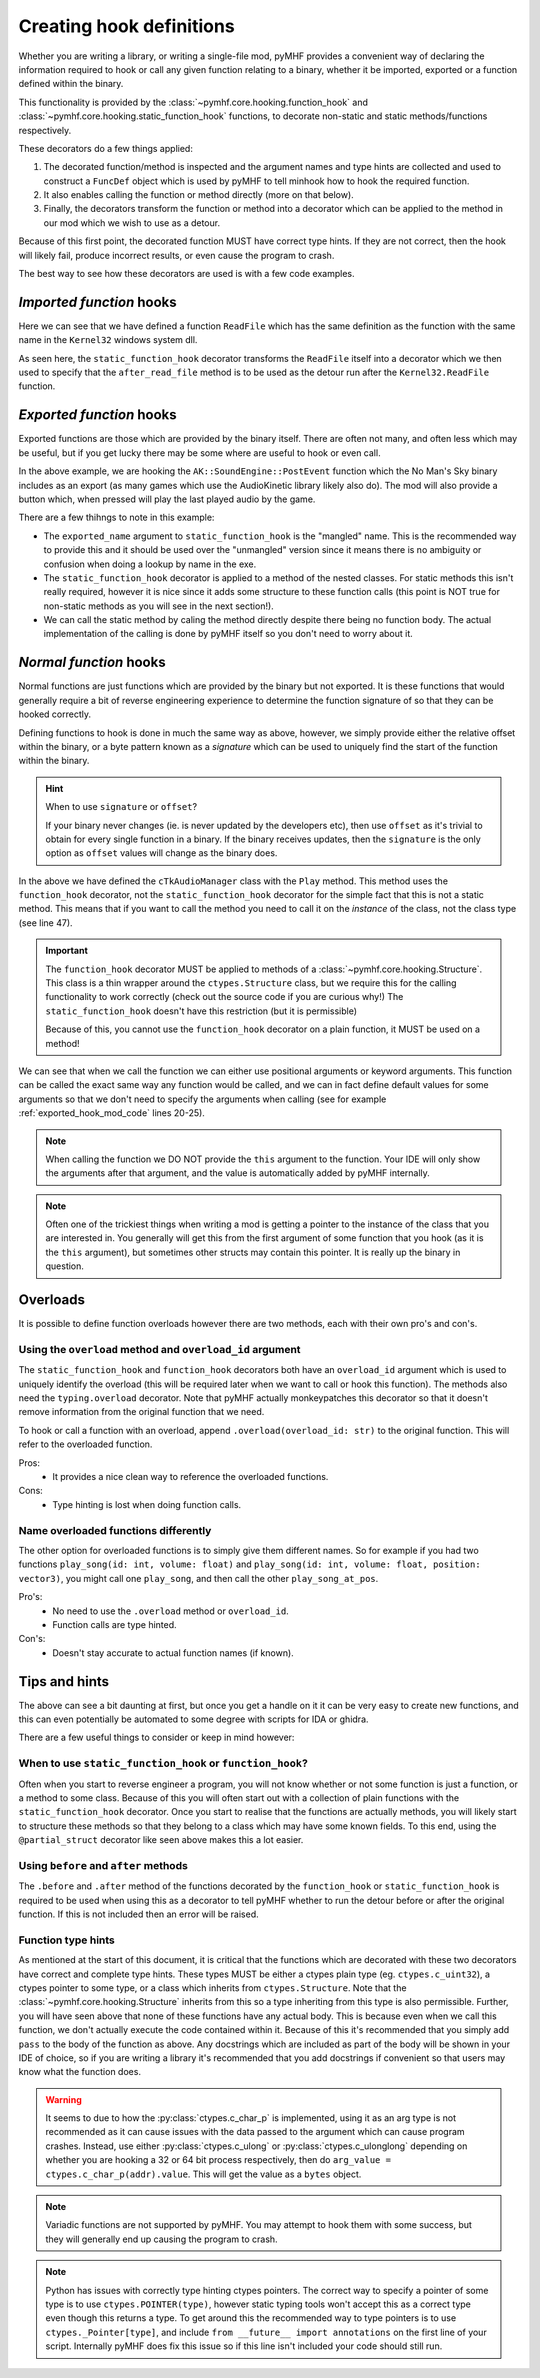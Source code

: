 Creating hook definitions
=========================

Whether you are writing a library, or writing a single-file mod, pyMHF provides a convenient way of declaring the information required to hook or call any given function relating to a binary, whether it be imported, exported or a function defined within the binary.

This functionality is provided by the :class:`~pymhf.core.hooking.function_hook` and :class:`~pymhf.core.hooking.static_function_hook` functions, to decorate non-static and static methods/functions respectively.

These decorators do a few things applied:

1. The decorated function/method is inspected and the argument names and type hints are collected and used to construct a ``FuncDef`` object which is used by pyMHF to tell minhook how to hook the required function.
2. It also enables calling the function or method directly (more on that below).
3. Finally, the decorators transform the function or method into a decorator which can be applied to the method in our mod which we wish to use as a detour.

Because of this first point, the decorated function MUST have correct type hints. If they are not correct, then the hook will likely fail, produce incorrect results, or even cause the program to crash.

The best way to see how these decorators are used is with a few code examples.

*Imported function* hooks
-------------------------

.. code-block:: py
    :caption: imported_hook_mod.py
    :linenos:

    import ctypes.wintypes as wintypes
    from logging import getLogger

    from pymhf import Mod
    from pymhf.core.hooking import static_function_hook

    logger = getLogger()


    @static_function_hook(imported_name="Kernel32.ReadFile")
    def ReadFile(
        hFile: wintypes.HANDLE,
        lpBuffer: wintypes.LPVOID,
        nNumberOfBytesToRead: wintypes.DWORD,
        lpNumberOfBytesRead: wintypes.LPDWORD,
        lpOverlapped: wintypes.LPVOID,
    ) -> wintypes.BOOL:
        pass


    class ReadFileMod(Mod):
        @ReadFile.after
        def after_read_file(self, *args):
            logger.info(f"after readfile: {args}")

Here we can see that we have defined a function ``ReadFile`` which has the same definition as the function with the same name in the ``Kernel32`` windows system dll.

As seen here, the ``static_function_hook`` decorator transforms the ``ReadFile`` itself into a decorator which we then used to specify that the ``after_read_file`` method is to be used as the detour run after the ``Kernel32.ReadFile`` function.

*Exported function* hooks
-------------------------

Exported functions are those which are provided by the binary itself. There are often not many, and often less which may be useful, but if you get lucky there may be some where are useful to hook or even call.

.. _exported_hook_mod_code:

.. code-block:: py
    :caption: exported_hook_mod.py
    :linenos:

    import ctypes
    import logging

    from pymhf import Mod
    from pymhf.core.hooking import static_function_hook
    from pymhf.core.utils import set_main_window_active
    from pymhf.gui.decorators import gui_button

    logger = logging.getLogger()

    FUNC_NAME = "?PostEvent@SoundEngine@AK@@YAII_KIP6AXW4AkCallbackType@@PEAUAkCallbackInfo@@@ZPEAXIPEAUAkExternalSourceInfo@@I@Z"


    class AK():
        class SoundEngine():
        @static_function_hook(exported_name=FUNC_NAME)
        def PostEvent(
            in_ulEventID: ctypes.c_uint32,
            in_GameObjID: ctypes.c_uint64,
            in_uiFlags: ctypes.c_uint32 = 0,
            callback: ctypes.c_uint64 = 0,
            in_pCookie: ctypes.c_void_p = 0,
            in_cExternals: ctypes.c_uint32 = 0,
            in_pExternalSources: ctypes.c_uint64 = 0,
            in_PlayingID: ctypes.c_uint32 = 0,
        ) -> ctypes.c_uint64:
            pass


    class AudioNames(Mod):
        def __init__(self):
            super().__init__()
            self.event_id = None
            self.obj_id = None

        @gui_button("Play sound")
        def play_sound(self):
            if self.event_id and self.obj_id:
                set_main_window_active()
                AK.SoundEngine.PostEvent(self.event_id, self.obj_id, 0, 0, 0, 0, 0, 0)

        @AK.SoundEngine.PostEvent.after
        def play_event(self, *args):
            self.event_id = args[0]
            self.obj_id = args[1]
            logger.info(f"{args}")

In the above example, we are hooking the ``AK::SoundEngine::PostEvent`` function which the No Man's Sky binary includes as an export (as many games which use the AudioKinetic library likely also do).
The mod will also provide a button which, when pressed will play the last played audio by the game.

There are a few thihngs to note in this example:

- The ``exported_name`` argument to ``static_function_hook`` is the "mangled" name. This is the recommended way to provide this and it should be used over the "unmangled" version since it means there is no ambiguity or confusion when doing a lookup by name in the exe.
- The ``static_function_hook`` decorator is applied to a method of the nested classes. For static methods this isn't really required, however it is nice since it adds some structure to these function calls (this point is NOT true for non-static methods as you will see in the next section!).
- We can call the static method by caling the method directly despite there being no function body. The actual implementation of the calling is done by pyMHF itself so you don't need to worry about it.

*Normal function* hooks
-----------------------

Normal functions are just functions which are provided by the binary but not exported. It is these functions that would generally require a bit of reverse engineering experience to determine the function signature of so that they can be hooked correctly.

Defining functions to hook is done in much the same way as above, however, we simply provide either the relative offset within the binary, or a byte pattern known as a *signature* which can be used to uniquely find the start of the function within the binary.

.. hint::
    When to use ``signature`` or ``offset``?

    If your binary never changes (ie. is never updated by the developers etc), then use ``offset`` as it's trivial to obtain for every single function in a binary.
    If the binary receives updates, then the ``signature`` is the only option as ``offset`` values will change as the binary does.


.. code-block:: py
    :caption: normal_hook_mod.py
    :linenos:

    import ctypes
    import logging
    from typing import Annotated, Optional

    from pymhf import Mod
    from pymhf.core.hooking import Structure, function_hook
    from pymhf.core.memutils import map_struct
    from pymhf.core.utils import set_main_window_active
    from pymhf.gui.decorators import gui_button
    from pymhf.utils.partial_struct import Field, partial_struct

    logger = logging.getLogger()


    @partial_struct
    class TkAudioID(ctypes.Structure):
        mpacName: Annotated[Optional[str], Field(ctypes.c_char_p)]
        muID: Annotated[int, Field(ctypes.c_uint32)]
        mbValid: Annotated[bool, Field(ctypes.c_bool)]


    class cTkAudioManager(Structure):
        @function_hook("48 83 EC ? 33 C9 4C 8B D2 89 4C 24 ? 49 8B C0 48 89 4C 24 ? 45 33 C9")
        def Play(
            self,
            this: ctypes.c_ulonglong,
            event: ctypes.c_ulonglong,
            object: ctypes.c_int64,
        ) -> ctypes.c_bool:
            pass


    class AudioNames(Mod):
        def __init__(self):
            super().__init__()
            self.event_id = 0
            self.obj_id = 0
            self.audio_manager = None
            self.count = 0

        @gui_button("Play sound")
        def play_sound(self):
            if self.event_id and self.obj_id and self.audio_manager:
                set_main_window_active()
                audioid = TkAudioID()
                audioid.muID = self.event_id
                self.audio_manager.Play(event=ctypes.addressof(audioid), object=self.obj_id)

        @cTkAudioManager.Play.after
        def after_play(self, this, event, object_):
            audioID = map_struct(event, TkAudioID)
            logger.info(f"After play; this: {this}, {audioID.muID}, object: {object_}")
            self.audio_manager = map_struct(this, cTkAudioManager)
            self.event_id = audioID.muID
            self.obj_id = object_

In the above we have defined the ``cTkAudioManager`` class with the ``Play`` method.
This method uses the ``function_hook`` decorator, not the ``static_function_hook`` decorator for the simple fact that this is not a static method. This means that if you want to call the method you need to call it on the *instance* of the class, not the class type (see line 47).

.. important::
    The ``function_hook`` decorator MUST be applied to methods of a :class:`~pymhf.core.hooking.Structure`. This class is a thin wrapper around the ``ctypes.Structure`` class, but we require this for the calling functionality to work correctly (check out the source code if you are curious why!)
    The ``static_function_hook`` doesn't have this restriction (but it is permissible)

    Because of this, you cannot use the ``function_hook`` decorator on a plain function, it MUST be used on a method!

We can see that when we call the function we can either use positional arguments or keyword arguments. This function can be called the exact same way any function would be called, and we can in fact define default values for some arguments so that we don't need to specify the arguments when calling (see for example :ref:`exported_hook_mod_code` lines 20-25).

.. note::
    When calling the function we DO NOT provide the ``this`` argument to the function. Your IDE will only show the arguments after that argument, and the value is automatically added by pyMHF internally.

.. note::
    Often one of the trickiest things when writing a mod is getting a pointer to the instance of the class that you are interested in. You generally will get this from the first argument of some function that you hook (as it is the ``this`` argument), but sometimes other structs may contain this pointer. It is really up the binary in question.


Overloads
---------

It is possible to define function overloads however there are two methods, each with their own pro's and con's.

Using the ``overload`` method and ``overload_id`` argument
^^^^^^^^^^^^^^^^^^^^^^^^^^^^^^^^^^^^^^^^^^^^^^^^^^^^^^^^^^

The ``static_function_hook`` and ``function_hook`` decorators both have an ``overload_id`` argument which is used to uniquely identify the overload (this will be required later when we want to call or hook this function).
The methods also need the ``typing.overload`` decorator. Note that pyMHF actually monkeypatches this decorator so that it doesn't remove information from the original function that we need.

To hook or call a function with an overload, append ``.overload(overload_id: str)`` to the original function. This will refer to the overloaded function.

.. code-block:: py
    :caption: overloaded_mod.py
    :linenos:

    import ctypes
    import logging
    from typing import Annotated, Optional, overload

    import pymhf.core._internal as _internal
    from pymhf import Mod
    from pymhf.core.hooking import Structure, function_hook
    from pymhf.core.memutils import map_struct
    from pymhf.core.utils import set_main_window_active
    from pymhf.gui.decorators import gui_button
    from pymhf.utils.partial_struct import Field, partial_struct

    logger = logging.getLogger()


    @partial_struct
    class TkAudioID(ctypes.Structure):
        mpacName: Annotated[Optional[str], Field(ctypes.c_char_p)]
        muID: Annotated[int, Field(ctypes.c_uint32)]
        mbValid: Annotated[bool, Field(ctypes.c_bool)]


    @partial_struct
    class cTkAudioManager(Structure):
        @function_hook("48 89 5C 24 ? 48 89 6C 24 ? 56 48 83 EC ? 48 8B F1 48 8B C2", overload_id="attenuated")
        @overload
        def Play(
            self,
            this: ctypes.c_ulonglong,
            event: ctypes.c_ulonglong,
            position: ctypes.c_ulonglong,
            object: ctypes.c_int64,
            attenuationScale: ctypes.c_float,
        ) -> ctypes.c_bool:
            pass

        @function_hook("48 83 EC ? 33 C9 4C 8B D2 89 4C 24 ? 49 8B C0 48 89 4C 24 ? 45 33 C9", overload_id="normal")
        @overload
        def Play(
            self,
            this: ctypes.c_ulonglong,
            event: ctypes.c_ulonglong,
            object: ctypes.c_int64,
        ) -> ctypes.c_bool:
            pass


    class AudioNames(Mod):
        def __init__(self):
            super().__init__()
            self.audio_manager = None
            self.event_id = None
            self.obj_id = None

        @gui_button("Play sound")
        def play_sound(self):
            if self.event_id and self.obj_id and self.audio_manager:
                set_main_window_active()
                audioid = TkAudioID()
                audioid.muID = self.event_id
                self.audio_manager.Play.overload("normal")(event=ctypes.addressof(audioid), object=self.obj_id)

        @cTkAudioManager.Play.overload("normal").after
        def after_play(self, this, event, object_):
            audioID = map_struct(event, TkAudioID)
            logger.info(f"After play; this: {this}, {audioID.muID}, object: {object_}")
            self.audio_manager = map_struct(this, cTkAudioManager)
            self.event_id = audioID.muID
            self.obj_id = object_

        @cTkAudioManager.Play.overload("attenuated").after
        def after_play_attenuated(self, *args):
            logger.info(f"Just played an attenuated sound: {args}")


Pros:
 - It provides a nice clean way to reference the overloaded functions.

Cons:
 - Type hinting is lost when doing function calls.

Name overloaded functions differently
^^^^^^^^^^^^^^^^^^^^^^^^^^^^^^^^^^^^^

The other option for overloaded functions is to simply give them different names. So for example if you had two functions ``play_song(id: int, volume: float)`` and ``play_song(id: int, volume: float, position: vector3)``, you might call one ``play_song``, and then call the other ``play_song_at_pos``.

Pro's:
 - No need to use the ``.overload`` method or ``overload_id``.
 - Function calls are type hinted.

Con's:
 - Doesn't stay accurate to actual function names (if known).


Tips and hints
--------------

The above can see a bit daunting at first, but once you get a handle on it it can be very easy to create new functions, and this can even potentially be automated to some degree with scripts for IDA or ghidra.

There are a few useful things to consider or keep in mind however:

When to use ``static_function_hook`` or ``function_hook``?
^^^^^^^^^^^^^^^^^^^^^^^^^^^^^^^^^^^^^^^^^^^^^^^^^^^^^^^^^^

Often when you start to reverse engineer a program, you will not know whether or not some function is just a function, or a method to some class. Because of this you will often start out with a collection of plain functions with the ``static_function_hook`` decorator.
Once you start to realise that the functions are actually methods, you will likely start to structure these methods so that they belong to a class which may have some known fields.
To this end, using the ``@partial_struct`` decorator like seen above makes this a lot easier.

Using ``before`` and ``after`` methods
^^^^^^^^^^^^^^^^^^^^^^^^^^^^^^^^^^^^^^

The ``.before`` and ``.after`` method of the functions decorated by the ``function_hook`` or ``static_function_hook`` is required to be used when using this as a decorator to tell pyMHF whether to run the detour before or after the original function. If this is not included then an error will be raised.

Function type hints
^^^^^^^^^^^^^^^^^^^

As mentioned at the start of this document, it is critical that the functions which are decorated with these two decorators have correct and complete type hints.
These types MUST be either a ctypes plain type (eg. ``ctypes.c_uint32``), a ctypes pointer to some type, or a class which inherits from ``ctypes.Structure``. Note that the :class:`~pymhf.core.hooking.Structure` inherits from this so a type inheriting from this type is also permissible.
Further, you will have seen above that none of these functions have any actual body. This is because even when we call this function, we don't actually execute the code contained within it.
Because of this it's recommended that you simply add ``pass`` to the body of the function as above.
Any docstrings which are included as part of the body will be shown in your IDE of choice, so if you are writing a library it's recommended that you add docstrings if convenient so that users may know what the function does.

.. warning::
    It seems to due to how the :py:class:`ctypes.c_char_p` is implemented, using it as an arg type is not recommended as it can cause issues with the data passed to the argument which can cause program crashes.
    Instead, use either :py:class:`ctypes.c_ulong` or :py:class:`ctypes.c_ulonglong` depending on whether you are hooking a 32 or 64 bit process respectively, then do ``arg_value = ctypes.c_char_p(addr).value``. This will get the value as a ``bytes`` object.

.. note::
    Variadic functions are not supported by pyMHF. You may attempt to hook them with some success, but they will generally end up causing the program to crash.

.. note::
    Python has issues with correctly type hinting ctypes pointers. The correct way to specify a pointer of some type is to use ``ctypes.POINTER(type)``, however static typing tools won't accept this as a correct type even though this returns a type. To get around this the recommended way to type pointers is to use ``ctypes._Pointer[type]``, and include ``from __future__ import annotations`` on the first line of your script.
    Internally pyMHF does fix this issue so if this line isn't included your code should still run.
